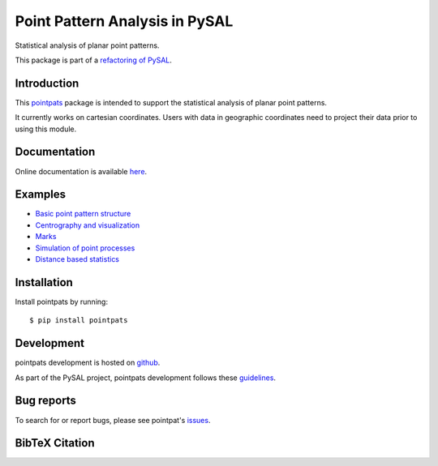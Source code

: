 Point Pattern Analysis in PySAL
===============================
.. image:: https://api.travis-ci.org/pysal/pointpats.svg
   :target: https://travis-ci.org/pysal/pointpats

.. image:: https://readthedocs.org/projects/pointpats/badge/?version=latest
   :target: https://pointpats.readthedocs.io/en/latest/?badge=latest
   :alt: Documentation Status

.. image:: https://badge.fury.io/py/pointpats.svg
    :target: https://badge.fury.io/py/pointpats

.. image:: https://zenodo.org/badge/DOI/10.5281/zenodo.3265637.svg
   :target: https://doi.org/10.5281/zenodo.3265637

Statistical analysis of planar point patterns.

This package is part of a `refactoring of PySAL
<https://github.com/pysal/pysal/wiki/PEP-13:-Refactor-PySAL-Using-Submodules>`_.


************
Introduction
************

This `pointpats <https://github.com/pysal/pointpats>`_ package is intended to support the statistical analysis of planar point patterns.

It currently works on cartesian coordinates. Users with data in geographic coordinates need to project their data prior to using this module.

*************
Documentation
*************

Online documentation is available `here <https://pointpats.readthedocs.io>`_.

********
Examples
********

- `Basic point pattern structure <https://github.com/pysal/pointpats/tree/master/notebooks/pointpattern.ipynb>`_
- `Centrography and visualization <https://github.com/pysal/pointpats/tree/master/notebooks/centrography.ipynb>`_
- `Marks <https://github.com/pysal/pointpats/tree/master/notebooks/marks.ipynb>`_
- `Simulation of point processes <https://github.com/pysal/pointpats/tree/master/notebooks/process.ipynb>`_
- `Distance based statistics <https://github.com/pysal/pointpats/tree/master/notebooks/distance_statistics.ipynb>`_

************
Installation
************

Install pointpats by running:

::

    $ pip install pointpats

***********
Development
***********

pointpats development is hosted on `github <https://github.com/pysal/pointpats>`_.

As part of the PySAL project, pointpats development follows these `guidelines <http://pysal.readthedocs.io/en/latest/developers/index.html>`_.

***********
Bug reports
***********

To search for or report bugs, please see pointpat's `issues <https://github.com/pysal/pointpats/issues>`_.

***************
BibTeX Citation
***************

.. code-block::
    @misc{sergio_rey_2019_3265637,
      author       = {Sergio Rey and
                      Wei Kang and
                      Hu Shao and
                      Levi John Wolf and
                      Mridul Seth and
                      James Gaboardi and
                      Dani Arribas-Bel},
      title        = {pysal/pointpats: pointpats 2.1.0},
      month        = jul,
      year         = 2019,
      doi          = {10.5281/zenodo.3265637},
      url          = {https://doi.org/10.5281/zenodo.3265637}
    }
